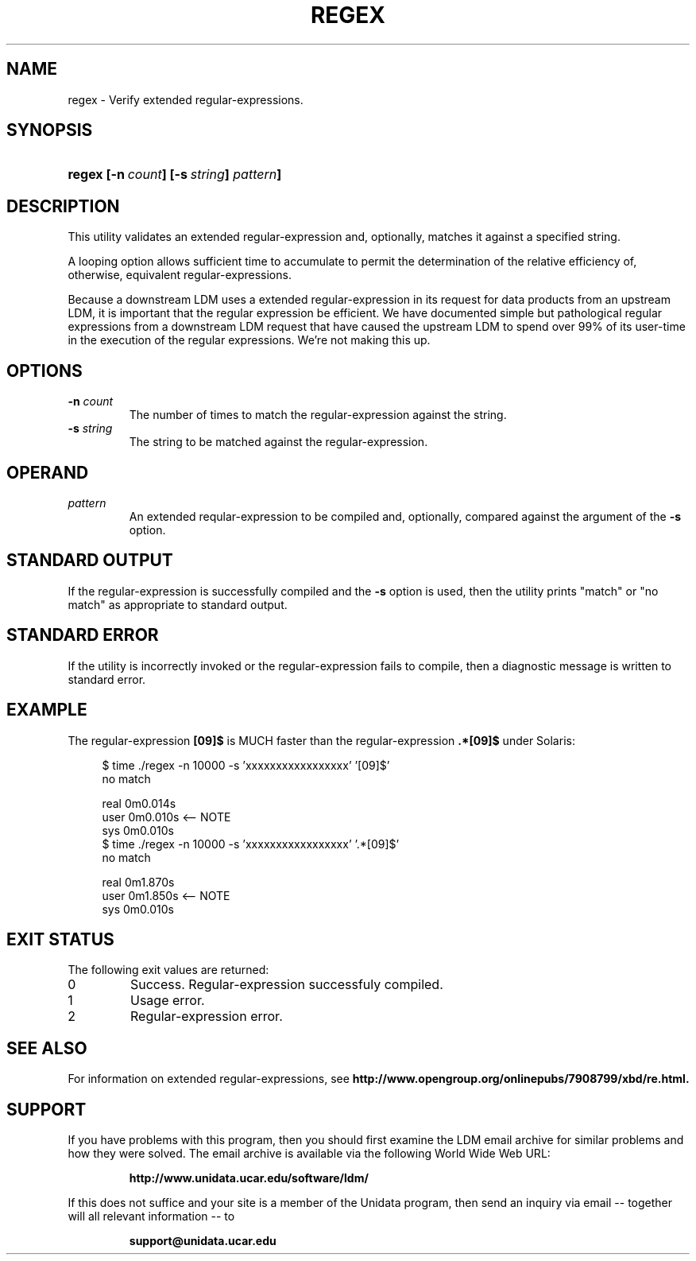 .TH REGEX 1 "2010-03-10"
.SH NAME
regex \- Verify extended regular-expressions.
.SH SYNOPSIS
.HP
.ft B
regex
.nh
\%[-n\ \fIcount\fP]
\%[-s\ \fIstring\fP]
\%\fIpattern\fP]
.hy
.ft
.SH DESCRIPTION
.LP
This utility validates an extended regular-expression and, 
optionally, matches it against a specified string.
.LP
A looping option allows sufficient time to accumulate to permit the
determination
of the relative efficiency of, otherwise, equivalent regular-expressions.
.LP
Because a downstream LDM uses a extended regular-expression in its
request for data products from an upstream LDM, it is important that the
regular expression be efficient.  We have documented simple but 
pathological regular expressions from a downstream LDM request that have
caused the upstream LDM to spend over 99% of its user-time in the execution
of the regular expressions.  We're not making this up.
.SH OPTIONS
.TP
.BI "-n " count
The number of times to match the regular-expression against the string.
.TP
.BI "-s " string
The string to be matched against the regular-expression.  
.SH OPERAND
.TP
.I pattern
An extended reqular-expression to be compiled and, optionally, compared against
the argument of the
.B \-s
option.
.SH "STANDARD OUTPUT"
If the regular-expression is successfully compiled and the 
.B \-s
option is
used, then the utility prints "match" or "no match" as appropriate
to standard output.
.SH "STANDARD ERROR"
If the utility is incorrectly invoked or the regular-expression fails to
compile, then a diagnostic message is written to standard error.
.SH EXAMPLE
The regular-expression
.B [09]$
is MUCH faster than the regular-expression
.B .*[09]$
under Solaris:

.nf
.RS +4
$ time ./regex -n 10000 -s 'xxxxxxxxxxxxxxxxx' '[09]$'
no match

real    0m0.014s
user    0m0.010s    <-- NOTE
sys     0m0.010s
$ time ./regex -n 10000 -s 'xxxxxxxxxxxxxxxxx' '.*[09]$'
no match

real    0m1.870s
user    0m1.850s    <-- NOTE
sys     0m0.010s
.fi
.RE
.SH "EXIT STATUS"
.LP
The following exit values are returned:
.TP
0
Success.  Regular-expression successfuly compiled.
.TP
1
Usage error.
.TP
2
Regular-expression error.
.SH "SEE ALSO"
For information on extended regular-expressions, see
.B http://www.opengroup.org/onlinepubs/7908799/xbd/re.html.
.SH SUPPORT
.LP
If you have problems with this program, then you should first examine the 
LDM email archive for similar problems and how they were solved.
The email archive is available via the following World Wide Web URL:
.sp
.RS
\fBhttp://www.unidata.ucar.edu/software/ldm/\fP
.RE
.sp
If this does not suffice and your site is a member of the Unidata 
program, then send an inquiry via email -- together will all relevant 
information -- to
.sp
.RS
\fBsupport@unidata.ucar.edu\fP
.RE
